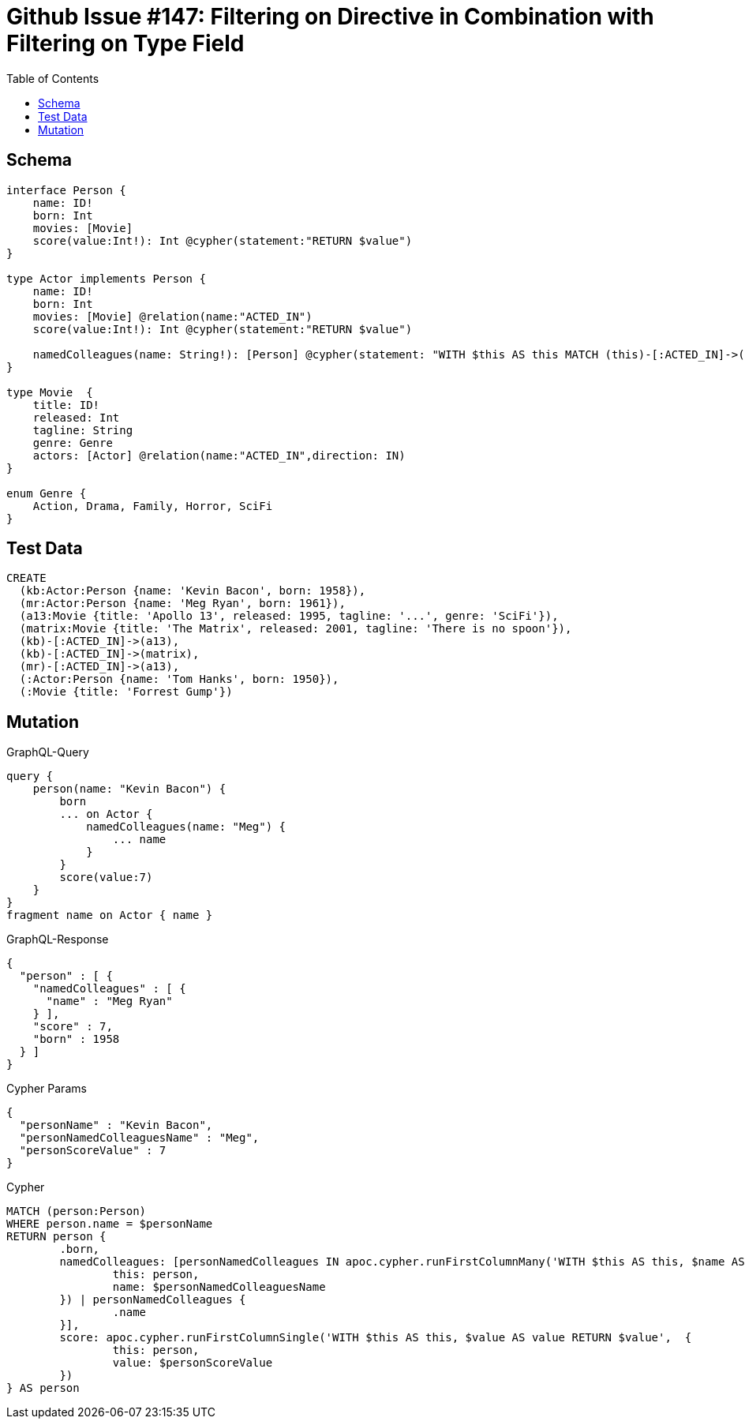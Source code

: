 :toc:

= Github Issue #147: Filtering on Directive in Combination with Filtering on Type Field 

== Schema

[source,graphql,schema=true]
----
interface Person {
    name: ID!
    born: Int
    movies: [Movie]
    score(value:Int!): Int @cypher(statement:"RETURN $value")
}

type Actor implements Person {
    name: ID!
    born: Int
    movies: [Movie] @relation(name:"ACTED_IN")
    score(value:Int!): Int @cypher(statement:"RETURN $value")

    namedColleagues(name: String!): [Person] @cypher(statement: "WITH $this AS this MATCH (this)-[:ACTED_IN]->()<-[:ACTED_IN]-(other) WHERE other.name CONTAINS $name RETURN other")
}

type Movie  {
    title: ID!
    released: Int
    tagline: String
    genre: Genre
    actors: [Actor] @relation(name:"ACTED_IN",direction: IN)
}

enum Genre {
    Action, Drama, Family, Horror, SciFi
}
----

== Test Data

[source,cypher,test-data=true]
----
CREATE
  (kb:Actor:Person {name: 'Kevin Bacon', born: 1958}),
  (mr:Actor:Person {name: 'Meg Ryan', born: 1961}),
  (a13:Movie {title: 'Apollo 13', released: 1995, tagline: '...', genre: 'SciFi'}),
  (matrix:Movie {title: 'The Matrix', released: 2001, tagline: 'There is no spoon'}),
  (kb)-[:ACTED_IN]->(a13),
  (kb)-[:ACTED_IN]->(matrix),
  (mr)-[:ACTED_IN]->(a13),
  (:Actor:Person {name: 'Tom Hanks', born: 1950}),
  (:Movie {title: 'Forrest Gump'})
----

== Mutation

.GraphQL-Query
[source,graphql]
----
query {
    person(name: "Kevin Bacon") {
        born
        ... on Actor {
            namedColleagues(name: "Meg") {
                ... name
            }
        }
        score(value:7)
    }
}
fragment name on Actor { name }
----

.GraphQL-Response
[source,json,response=true]
----
{
  "person" : [ {
    "namedColleagues" : [ {
      "name" : "Meg Ryan"
    } ],
    "score" : 7,
    "born" : 1958
  } ]
}
----

.Cypher Params
[source,json]
----
{
  "personName" : "Kevin Bacon",
  "personNamedColleaguesName" : "Meg",
  "personScoreValue" : 7
}
----

.Cypher
[source,cypher]
----
MATCH (person:Person)
WHERE person.name = $personName
RETURN person {
	.born,
	namedColleagues: [personNamedColleagues IN apoc.cypher.runFirstColumnMany('WITH $this AS this, $name AS name WITH $this AS this MATCH (this)-[:ACTED_IN]->()<-[:ACTED_IN]-(other) WHERE other.name CONTAINS $name RETURN other',  {
		this: person,
		name: $personNamedColleaguesName
	}) | personNamedColleagues {
		.name
	}],
	score: apoc.cypher.runFirstColumnSingle('WITH $this AS this, $value AS value RETURN $value',  {
		this: person,
		value: $personScoreValue
	})
} AS person
----
